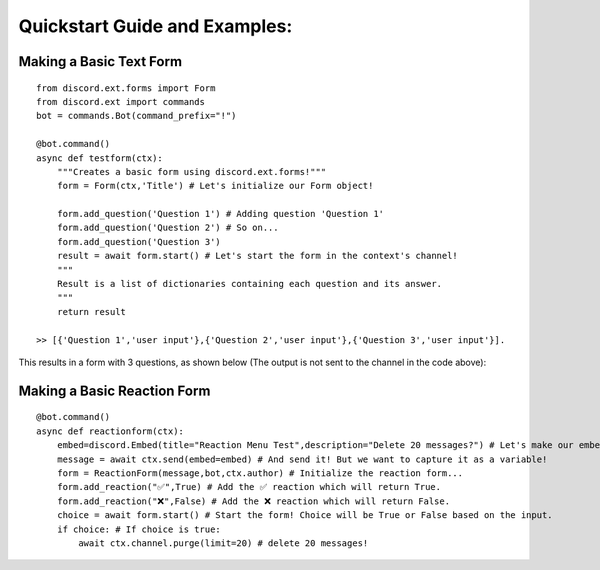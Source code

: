 Quickstart Guide and Examples:
==============================

Making a Basic Text Form
^^^^^^^^^^^^^^^^^^^^^^^^

::

    from discord.ext.forms import Form
    from discord.ext import commands
    bot = commands.Bot(command_prefix="!")

    @bot.command()
    async def testform(ctx):
        """Creates a basic form using discord.ext.forms!"""
        form = Form(ctx,'Title') # Let's initialize our Form object!

        form.add_question('Question 1') # Adding question 'Question 1'
        form.add_question('Question 2') # So on...
        form.add_question('Question 3')
        result = await form.start() # Let's start the form in the context's channel!
        """
        Result is a list of dictionaries containing each question and its answer.
        """
        return result

    >> [{'Question 1','user input'},{'Question 2','user input'},{'Question 3','user input'}].

This results in a form with 3 questions, as shown below (The output is not sent to the channel in the code above):

.. image:: https://mikey.has-no-bra.in/eWrLkN.gif

Making a Basic Reaction Form
^^^^^^^^^^^^^^^^^^^^^^^^^^^^

::

    @bot.command()
    async def reactionform(ctx):
        embed=discord.Embed(title="Reaction Menu Test",description="Delete 20 messages?") # Let's make our embed here...
        message = await ctx.send(embed=embed) # And send it! But we want to capture it as a variable!
        form = ReactionForm(message,bot,ctx.author) # Initialize the reaction form...
        form.add_reaction("✅",True) # Add the ✅ reaction which will return True.
        form.add_reaction("❌",False) # Add the ❌ reaction which will return False.
        choice = await form.start() # Start the form! Choice will be True or False based on the input.
        if choice: # If choice is true:
            await ctx.channel.purge(limit=20) # delete 20 messages!


